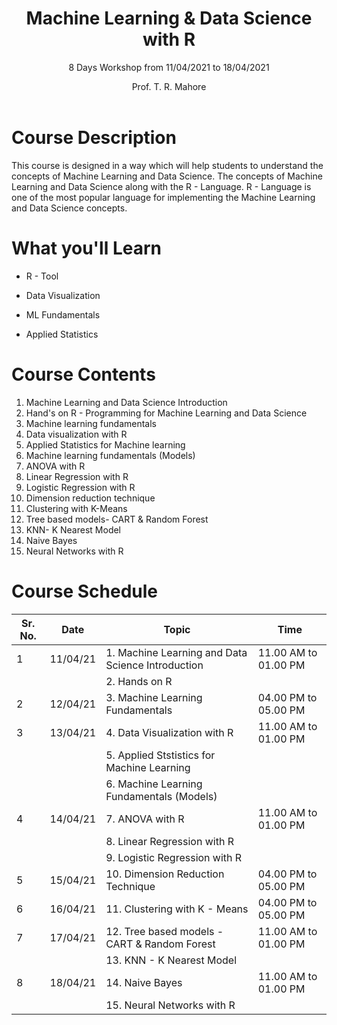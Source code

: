 #   ____       ____                                                _
#  |  _ \     |  _ \ _ __ ___   __ _ _ __ __ _ _ __ ___  _ __ ___ (_)_ __   __ _
#  | |_) |____| |_) | '__/ _ \ / _` | '__/ _` | '_ ` _ \| '_ ` _ \| | '_ \ / _` |
#  |  _ <_____|  __/| | | (_) | (_| | | | (_| | | | | | | | | | | | | | | | (_| |
#  |_| \_\    |_|   |_|  \___/ \__, |_|  \__,_|_| |_| |_|_| |_| |_|_|_| |_|\__, |
#                              |___/                                       |___/

#+TITLE: Machine Learning & Data Science with R
#+SUBTITLE: 8 Days Workshop from 11/04/2021 to 18/04/2021
#+AUTHOR: Prof. T. R. Mahore

* Course Description

This course is designed in a way which will help students to understand the concepts of Machine Learning and Data Science. The concepts of Machine Learning and Data Science along with the R - Language. R - Language is one of the most popular language for implementing the Machine Learning and Data Science concepts.

* What you'll Learn

- R - Tool

- Data Visualization

- ML Fundamentals

- Applied Statistics

* Course Contents

1. Machine Learning and Data Science Introduction
2. Hand's on R - Programming for Machine Learning and Data Science
3. Machine learning fundamentals
4. Data visualization with R
5. Applied Statistics for Machine learning
6. Machine learning fundamentals (Models)
7. ANOVA with R
8. Linear Regression with R
9. Logistic Regression with R
10. Dimension reduction technique
11. Clustering with K-Means
12. Tree based models- CART & Random Forest
13. KNN- K Nearest Model
14. Naive Bayes
15. Neural Networks with R

* Course Schedule

| *Sr. No.* | *Date*     | *Topic*                                             | *Time*                 |
|---------+----------+---------------------------------------------------+----------------------|
|       1 | 11/04/21 | 1. Machine Learning and Data Science Introduction | 11.00 AM to 01.00 PM |
|         |          | 2. Hands on R                                     |                      |
|---------+----------+---------------------------------------------------+----------------------|
|       2 | 12/04/21 | 3. Machine Learning Fundamentals                  | 04.00 PM to 05.00 PM |
|---------+----------+---------------------------------------------------+----------------------|
|       3 | 13/04/21 | 4. Data Visualization with R                      | 11.00 AM to 01.00 PM |
|         |          | 5. Applied Ststistics for Machine Learning        |                      |
|         |          | 6. Machine Learning Fundamentals (Models)         |                      |
|---------+----------+---------------------------------------------------+----------------------|
|       4 | 14/04/21 | 7. ANOVA with R                                   | 11.00 AM to 01.00 PM |
|         |          | 8. Linear Regression with R                       |                      |
|         |          | 9. Logistic Regression with R                     |                      |
|---------+----------+---------------------------------------------------+----------------------|
|       5 | 15/04/21 | 10. Dimension Reduction Technique                 | 04.00 PM to 05.00 PM |
|---------+----------+---------------------------------------------------+----------------------|
|       6 | 16/04/21 | 11. Clustering with K - Means                     | 04.00 PM to 05.00 PM |
|---------+----------+---------------------------------------------------+----------------------|
|       7 | 17/04/21 | 12. Tree based models - CART & Random Forest      | 11.00 AM to 01.00 PM |
|         |          | 13. KNN - K Nearest Model                         |                      |
|---------+----------+---------------------------------------------------+----------------------|
|       8 | 18/04/21 | 14. Naive Bayes                                   | 11.00 AM to 01.00 PM |
|         |          | 15. Neural Networks with R                        |                      |
|---------+----------+---------------------------------------------------+----------------------|
